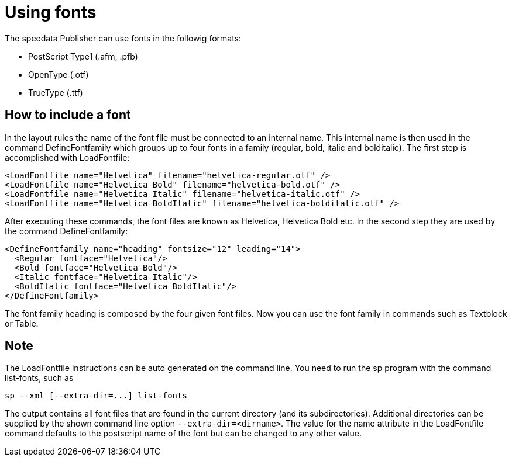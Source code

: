 [[ch-fonts,Using fonts]]
= Using fonts

The speedata Publisher can use fonts in the followig formats:

* PostScript Type1 (.afm, .pfb)
* OpenType (.otf)
* TrueType (.ttf)

== How to include a font

In the layout rules the name of the font file must be connected to an internal name. This internal name is then used in the command DefineFontfamily which groups up to four fonts in a family (regular, bold, italic and bolditalic). The first step is accomplished with LoadFontfile:

[source, xml]
-------------------------------------------------------------------------------
<LoadFontfile name="Helvetica" filename="helvetica-regular.otf" />
<LoadFontfile name="Helvetica Bold" filename="helvetica-bold.otf" />
<LoadFontfile name="Helvetica Italic" filename="helvetica-italic.otf" />
<LoadFontfile name="Helvetica BoldItalic" filename="helvetica-bolditalic.otf" />
-------------------------------------------------------------------------------

After executing these commands, the font files are known as Helvetica, Helvetica Bold etc. In the second step they are used by the command DefineFontfamily:

[source, xml]
-------------------------------------------------------------------------------
<DefineFontfamily name="heading" fontsize="12" leading="14">
  <Regular fontface="Helvetica"/>
  <Bold fontface="Helvetica Bold"/>
  <Italic fontface="Helvetica Italic"/>
  <BoldItalic fontface="Helvetica BoldItalic"/>
</DefineFontfamily>
-------------------------------------------------------------------------------

The font family heading is composed by the four given font files. Now you can use the font family in commands such as Textblock or Table.

== Note

The LoadFontfile instructions can be auto generated on the command line. You need to run the sp program with the command list-fonts, such as

    sp --xml [--extra-dir=...] list-fonts

The output contains all font files that are found in the current directory (and its subdirectories). Additional directories can be supplied by the shown command line option `--extra-dir=<dirname>`. The value for the name attribute in the LoadFontfile command defaults to the postscript name of the font but can be changed to any other value.

// EOF
